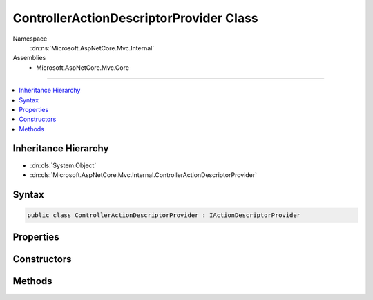 

ControllerActionDescriptorProvider Class
========================================





Namespace
    :dn:ns:`Microsoft.AspNetCore.Mvc.Internal`
Assemblies
    * Microsoft.AspNetCore.Mvc.Core

----

.. contents::
   :local:



Inheritance Hierarchy
---------------------


* :dn:cls:`System.Object`
* :dn:cls:`Microsoft.AspNetCore.Mvc.Internal.ControllerActionDescriptorProvider`








Syntax
------

.. code-block:: csharp

    public class ControllerActionDescriptorProvider : IActionDescriptorProvider








.. dn:class:: Microsoft.AspNetCore.Mvc.Internal.ControllerActionDescriptorProvider
    :hidden:

.. dn:class:: Microsoft.AspNetCore.Mvc.Internal.ControllerActionDescriptorProvider

Properties
----------

.. dn:class:: Microsoft.AspNetCore.Mvc.Internal.ControllerActionDescriptorProvider
    :noindex:
    :hidden:

    
    .. dn:property:: Microsoft.AspNetCore.Mvc.Internal.ControllerActionDescriptorProvider.Order
    
        
        :rtype: System.Int32
    
        
        .. code-block:: csharp
    
            public int Order
            {
                get;
            }
    

Constructors
------------

.. dn:class:: Microsoft.AspNetCore.Mvc.Internal.ControllerActionDescriptorProvider
    :noindex:
    :hidden:

    
    .. dn:constructor:: Microsoft.AspNetCore.Mvc.Internal.ControllerActionDescriptorProvider.ControllerActionDescriptorProvider(Microsoft.AspNetCore.Mvc.ApplicationParts.ApplicationPartManager, System.Collections.Generic.IEnumerable<Microsoft.AspNetCore.Mvc.ApplicationModels.IApplicationModelProvider>, Microsoft.Extensions.Options.IOptions<Microsoft.AspNetCore.Mvc.MvcOptions>)
    
        
    
        
        :type partManager: Microsoft.AspNetCore.Mvc.ApplicationParts.ApplicationPartManager
    
        
        :type applicationModelProviders: System.Collections.Generic.IEnumerable<System.Collections.Generic.IEnumerable`1>{Microsoft.AspNetCore.Mvc.ApplicationModels.IApplicationModelProvider<Microsoft.AspNetCore.Mvc.ApplicationModels.IApplicationModelProvider>}
    
        
        :type optionsAccessor: Microsoft.Extensions.Options.IOptions<Microsoft.Extensions.Options.IOptions`1>{Microsoft.AspNetCore.Mvc.MvcOptions<Microsoft.AspNetCore.Mvc.MvcOptions>}
    
        
        .. code-block:: csharp
    
            public ControllerActionDescriptorProvider(ApplicationPartManager partManager, IEnumerable<IApplicationModelProvider> applicationModelProviders, IOptions<MvcOptions> optionsAccessor)
    

Methods
-------

.. dn:class:: Microsoft.AspNetCore.Mvc.Internal.ControllerActionDescriptorProvider
    :noindex:
    :hidden:

    
    .. dn:method:: Microsoft.AspNetCore.Mvc.Internal.ControllerActionDescriptorProvider.BuildModel()
    
        
        :rtype: Microsoft.AspNetCore.Mvc.ApplicationModels.ApplicationModel
    
        
        .. code-block:: csharp
    
            protected ApplicationModel BuildModel()
    
    .. dn:method:: Microsoft.AspNetCore.Mvc.Internal.ControllerActionDescriptorProvider.GetDescriptors()
    
        
        :rtype: System.Collections.Generic.IEnumerable<System.Collections.Generic.IEnumerable`1>{Microsoft.AspNetCore.Mvc.Controllers.ControllerActionDescriptor<Microsoft.AspNetCore.Mvc.Controllers.ControllerActionDescriptor>}
    
        
        .. code-block:: csharp
    
            protected IEnumerable<ControllerActionDescriptor> GetDescriptors()
    
    .. dn:method:: Microsoft.AspNetCore.Mvc.Internal.ControllerActionDescriptorProvider.OnProvidersExecuted(Microsoft.AspNetCore.Mvc.Abstractions.ActionDescriptorProviderContext)
    
        
    
        
        :type context: Microsoft.AspNetCore.Mvc.Abstractions.ActionDescriptorProviderContext
    
        
        .. code-block:: csharp
    
            public void OnProvidersExecuted(ActionDescriptorProviderContext context)
    
    .. dn:method:: Microsoft.AspNetCore.Mvc.Internal.ControllerActionDescriptorProvider.OnProvidersExecuting(Microsoft.AspNetCore.Mvc.Abstractions.ActionDescriptorProviderContext)
    
        
    
        
        :type context: Microsoft.AspNetCore.Mvc.Abstractions.ActionDescriptorProviderContext
    
        
        .. code-block:: csharp
    
            public void OnProvidersExecuting(ActionDescriptorProviderContext context)
    

